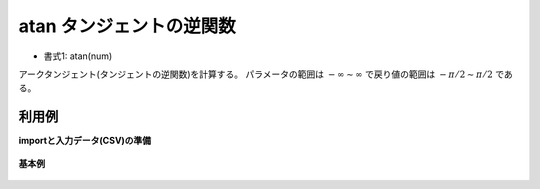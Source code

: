 atan タンジェントの逆関数
------------------------------

* 書式1: atan(num) 


アークタンジェント(タンジェントの逆関数)を計算する。
パラメータの範囲は :math:`-\infty\sim \infty` で戻り値の範囲は :math:`-\pi/2 \sim \pi/2` である。


利用例
''''''''''''

**importと入力データ(CSV)の準備**

  .. code-block:: python
    :linenos:

    import nysol.mcmd as nm

    with open('dat1.csv','w') as f:
      f.write(
    '''id,val
    1,-1.0
    2,0
    3,1.0
    4,
    5,1.0e+10
    ''')


**基本例**


  .. code-block:: python
    :linenos:

    nm.mcal(c='atan(${val})', a='rsl', i="dat1.csv", o="rsl1.csv").run()
    ### rsl1.csv の内容
    # id,val,rsl
    # 1,-1.0,-0.7853981634
    # 2,0,0
    # 3,1.0,0.7853981634
    # 4,,
    # 5,1.0e+10,1.570796327


